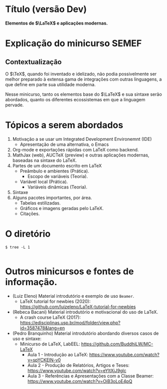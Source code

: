 * Título (versão Dev)
*Elementos de $\LaTeX$ e aplicações modernas.*

* Explicação do minicurso SEMEF
** Contextualização
O $\TeX$, quando foi inventado e idelizado, não podia possivelmente
ser melhor preparado à extensa gama de integrações com outras
linguagens, a que define em parte sua utilidade moderna.

Nesse minicurso, tanto os elementos base do $\LaTeX$ e sua sintaxe serão
abordados, quanto os diferentes ecossistemas em que a linguagem pervade.  
* Tópicos a serem abordados
1) Motivação a se usar um Integrated Development Environemnt (IDE)
   + Apresentação de uma alternativa, o Emacs
2) Org-mode e exportações rápidas com LaTeX como backend.
3) MathJax (web), AUCTeX (preview) e outras aplicações modernas, baseadas na sintaxe do LaTeX.
4) Partes de um documento escrito em LaTeX
   + Preâmbulo e ambientes (Prática).
     * Escopo de variáveis (Teoria).
   + Variável local (Prática).
     * Variáveis dinâmicas (Teoria).
5) Sintaxe 
6) Alguns pacotes importantes, por área.
   * Tabelas estilizadas.
   * Gráficos e imagens geradas pelo LaTeX.
   * Citações.
* O diretório
#+begin_src shell
  $ tree -L 1 
#+end_src

#+begin_example
#+end_example

* Outros minicursos e fontes de informação.
- (Luiz Eleno) Material introdutório e exemplo de uso =Beamer=.
  + LaTeX tutorial for newbies (2020):  https://github.com/luizeleno/LaTeX-tutorial-for-newbies
- (Rebeca Bacani) Material introdutório e motivacional do uso de LaTeX.
  + A crash course LaTeX (2017): https://edisciplinas.usp.br/mod/folder/view.php?id=3587478&lang=en
- (Pedro Branquinho) Material introdutório abordando diversos casos de uso e sintaxe:
  + Minicurso de LaTeX, LabEEL: https://github.com/BuddhiLW/MC-LaTeX
    * Aula 1 - Introdução ao LaTeX: https://www.youtube.com/watch?v=spYCKElN-v0
    * Aula 2 - Produção de Relatórios, Artigos e Teses: https://www.youtube.com/watch?v=eYltXjJ9glc
    * Aula 3 - Referências e Apresentações com a Classe Beamer:  https://www.youtube.com/watch?v=OiB3oLoE4pQ
